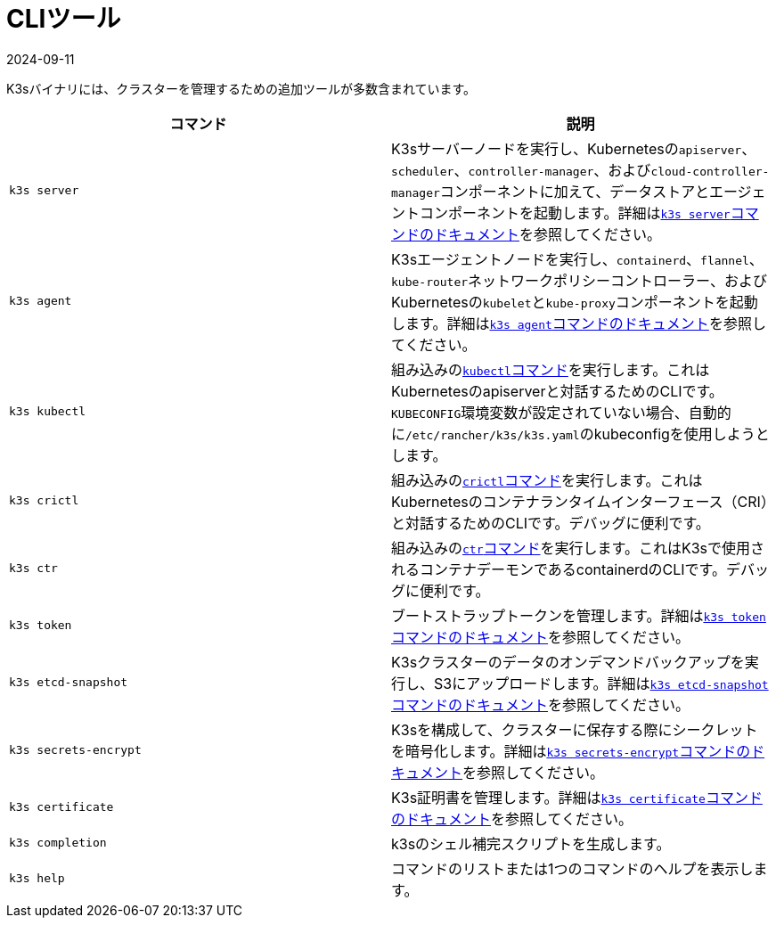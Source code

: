 = CLIツール
:revdate: 2024-09-11
:page-revdate: {revdate}

K3sバイナリには、クラスターを管理するための追加ツールが多数含まれています。

|===
| コマンド | 説明

| `k3s server`
| K3sサーバーノードを実行し、Kubernetesの``apiserver``、`scheduler`、`controller-manager`、および``cloud-controller-manager``コンポーネントに加えて、データストアとエージェントコンポーネントを起動します。詳細はxref:cli/server.adoc[``k3s server``コマンドのドキュメント]を参照してください。

| `k3s agent`
| K3sエージェントノードを実行し、`containerd`、`flannel`、``kube-router``ネットワークポリシーコントローラー、およびKubernetesの``kubelet``と``kube-proxy``コンポーネントを起動します。詳細はxref:cli/agent.adoc[``k3s agent``コマンドのドキュメント]を参照してください。

| `k3s kubectl`
| 組み込みのlink:https://kubernetes.io/docs/reference/kubectl[``kubectl``コマンド]を実行します。これはKubernetesのapiserverと対話するためのCLIです。``KUBECONFIG``環境変数が設定されていない場合、自動的に``/etc/rancher/k3s/k3s.yaml``のkubeconfigを使用しようとします。

| `k3s crictl`
| 組み込みのlink:https://github.com/kubernetes-sigs/cri-tools/blob/master/docs/crictl.md[``crictl``コマンド]を実行します。これはKubernetesのコンテナランタイムインターフェース（CRI）と対話するためのCLIです。デバッグに便利です。

| `k3s ctr`
| 組み込みのlink:https://github.com/projectatomic/containerd/blob/master/docs/cli.md[``ctr``コマンド]を実行します。これはK3sで使用されるコンテナデーモンであるcontainerdのCLIです。デバッグに便利です。

| `k3s token`
| ブートストラップトークンを管理します。詳細はxref:cli/token.adoc[``k3s token``コマンドのドキュメント]を参照してください。

| `k3s etcd-snapshot`
| K3sクラスターのデータのオンデマンドバックアップを実行し、S3にアップロードします。詳細はxref:cli/etcd-snapshot.adoc[``k3s etcd-snapshot``コマンドのドキュメント]を参照してください。

| `k3s secrets-encrypt`
| K3sを構成して、クラスターに保存する際にシークレットを暗号化します。詳細はxref:cli/secrets-encrypt.adoc[``k3s secrets-encrypt``コマンドのドキュメント]を参照してください。

| `k3s certificate`
| K3s証明書を管理します。詳細はxref:cli/certificate.adoc[``k3s certificate``コマンドのドキュメント]を参照してください。

| `k3s completion`
| k3sのシェル補完スクリプトを生成します。

| `k3s help`
| コマンドのリストまたは1つのコマンドのヘルプを表示します。
|===
